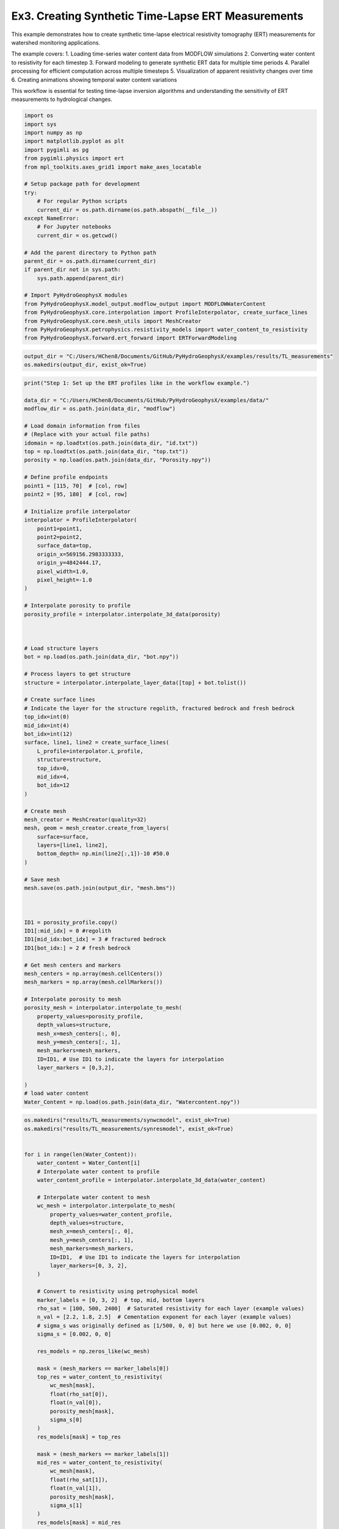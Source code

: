 
.. DO NOT EDIT.
.. THIS FILE WAS AUTOMATICALLY GENERATED BY SPHINX-GALLERY.
.. TO MAKE CHANGES, EDIT THE SOURCE PYTHON FILE:
.. "auto_examples\Ex3_Time_lapse_measurement.py"
.. LINE NUMBERS ARE GIVEN BELOW.

.. only:: html

    .. note::
        :class: sphx-glr-download-link-note

        :ref:`Go to the end <sphx_glr_download_auto_examples_Ex3_Time_lapse_measurement.py>`
        to download the full example code.

.. rst-class:: sphx-glr-example-title

.. _sphx_glr_auto_examples_Ex3_Time_lapse_measurement.py:


Ex3. Creating Synthetic Time-Lapse ERT Measurements
==============================================

This example demonstrates how to create synthetic time-lapse electrical 
resistivity tomography (ERT) measurements for watershed monitoring applications.

The example covers:
1. Loading time-series water content data from MODFLOW simulations
2. Converting water content to resistivity for each timestep
3. Forward modeling to generate synthetic ERT data for multiple time periods
4. Parallel processing for efficient computation across multiple timesteps
5. Visualization of apparent resistivity changes over time
6. Creating animations showing temporal water content variations

This workflow is essential for testing time-lapse inversion algorithms
and understanding the sensitivity of ERT measurements to hydrological changes.

.. GENERATED FROM PYTHON SOURCE LINES 21-49

.. code-block:: Python

    import os
    import sys
    import numpy as np
    import matplotlib.pyplot as plt
    import pygimli as pg
    from pygimli.physics import ert
    from mpl_toolkits.axes_grid1 import make_axes_locatable

    # Setup package path for development
    try:
        # For regular Python scripts
        current_dir = os.path.dirname(os.path.abspath(__file__))
    except NameError:
        # For Jupyter notebooks
        current_dir = os.getcwd()

    # Add the parent directory to Python path
    parent_dir = os.path.dirname(current_dir)
    if parent_dir not in sys.path:
        sys.path.append(parent_dir)

    # Import PyHydroGeophysX modules
    from PyHydroGeophysX.model_output.modflow_output import MODFLOWWaterContent
    from PyHydroGeophysX.core.interpolation import ProfileInterpolator, create_surface_lines
    from PyHydroGeophysX.core.mesh_utils import MeshCreator
    from PyHydroGeophysX.petrophysics.resistivity_models import water_content_to_resistivity
    from PyHydroGeophysX.forward.ert_forward import ERTForwardModeling


.. GENERATED FROM PYTHON SOURCE LINES 50-53

.. code-block:: Python

    output_dir = "C:/Users/HChen8/Documents/GitHub/PyHydroGeophysX/examples/results/TL_measurements"
    os.makedirs(output_dir, exist_ok=True)


.. GENERATED FROM PYTHON SOURCE LINES 54-140

.. code-block:: Python

    print("Step 1: Set up the ERT profiles like in the workflow example.")

    data_dir = "C:/Users/HChen8/Documents/GitHub/PyHydroGeophysX/examples/data/"
    modflow_dir = os.path.join(data_dir, "modflow")

    # Load domain information from files
    # (Replace with your actual file paths)
    idomain = np.loadtxt(os.path.join(data_dir, "id.txt"))
    top = np.loadtxt(os.path.join(data_dir, "top.txt"))
    porosity = np.load(os.path.join(data_dir, "Porosity.npy"))

    # Define profile endpoints
    point1 = [115, 70]  # [col, row]
    point2 = [95, 180]  # [col, row]

    # Initialize profile interpolator
    interpolator = ProfileInterpolator(
        point1=point1,
        point2=point2,
        surface_data=top,
        origin_x=569156.2983333333,
        origin_y=4842444.17,
        pixel_width=1.0,
        pixel_height=-1.0
    )

    # Interpolate porosity to profile
    porosity_profile = interpolator.interpolate_3d_data(porosity)



    # Load structure layers
    bot = np.load(os.path.join(data_dir, "bot.npy"))

    # Process layers to get structure
    structure = interpolator.interpolate_layer_data([top] + bot.tolist())

    # Create surface lines
    # Indicate the layer for the structure regolith, fractured bedrock and fresh bedrock
    top_idx=int(0)
    mid_idx=int(4)
    bot_idx=int(12)
    surface, line1, line2 = create_surface_lines(
        L_profile=interpolator.L_profile,
        structure=structure,
        top_idx=0,
        mid_idx=4,
        bot_idx=12
    )

    # Create mesh
    mesh_creator = MeshCreator(quality=32)
    mesh, geom = mesh_creator.create_from_layers(
        surface=surface,
        layers=[line1, line2],
        bottom_depth= np.min(line2[:,1])-10 #50.0
    )

    # Save mesh
    mesh.save(os.path.join(output_dir, "mesh.bms"))



    ID1 = porosity_profile.copy()
    ID1[:mid_idx] = 0 #regolith
    ID1[mid_idx:bot_idx] = 3 # fractured bedrock
    ID1[bot_idx:] = 2 # fresh bedrock

    # Get mesh centers and markers
    mesh_centers = np.array(mesh.cellCenters())
    mesh_markers = np.array(mesh.cellMarkers())

    # Interpolate porosity to mesh
    porosity_mesh = interpolator.interpolate_to_mesh(
        property_values=porosity_profile,
        depth_values=structure,
        mesh_x=mesh_centers[:, 0],
        mesh_y=mesh_centers[:, 1],
        mesh_markers=mesh_markers,
        ID=ID1, # Use ID1 to indicate the layers for interpolation
        layer_markers = [0,3,2],

    )
    # load water content
    Water_Content = np.load(os.path.join(data_dir, "Watercontent.npy"))


.. GENERATED FROM PYTHON SOURCE LINES 141-206

.. code-block:: Python

    os.makedirs("results/TL_measurements/synwcmodel", exist_ok=True)
    os.makedirs("results/TL_measurements/synresmodel", exist_ok=True)


    for i in range(len(Water_Content)):
        water_content = Water_Content[i]
        # Interpolate water content to profile
        water_content_profile = interpolator.interpolate_3d_data(water_content)

        # Interpolate water content to mesh
        wc_mesh = interpolator.interpolate_to_mesh(
            property_values=water_content_profile,
            depth_values=structure,
            mesh_x=mesh_centers[:, 0],
            mesh_y=mesh_centers[:, 1],
            mesh_markers=mesh_markers,
            ID=ID1,  # Use ID1 to indicate the layers for interpolation
            layer_markers=[0, 3, 2],
        )

        # Convert to resistivity using petrophysical model
        marker_labels = [0, 3, 2]  # top, mid, bottom layers
        rho_sat = [100, 500, 2400]  # Saturated resistivity for each layer (example values)
        n_val = [2.2, 1.8, 2.5]  # Cementation exponent for each layer (example values)
        # sigma_s was originally defined as [1/500, 0, 0] but here we use [0.002, 0, 0]
        sigma_s = [0.002, 0, 0]

        res_models = np.zeros_like(wc_mesh)

        mask = (mesh_markers == marker_labels[0])
        top_res = water_content_to_resistivity(
            wc_mesh[mask],
            float(rho_sat[0]),
            float(n_val[0]),
            porosity_mesh[mask],
            sigma_s[0]
        )
        res_models[mask] = top_res

        mask = (mesh_markers == marker_labels[1])
        mid_res = water_content_to_resistivity(
            wc_mesh[mask],
            float(rho_sat[1]),
            float(n_val[1]),
            porosity_mesh[mask],
            sigma_s[1]
        )
        res_models[mask] = mid_res

        mask = (mesh_markers == marker_labels[2])
        bot_res = water_content_to_resistivity(
            wc_mesh[mask],
            float(rho_sat[2]),
            float(n_val[2]),
            porosity_mesh[mask],
            sigma_s[2]
        )
        res_models[mask] = bot_res

        np.save(os.path.join(output_dir, "synwcmodel/synwcmodel" + str(i) ), wc_mesh)
        np.save(os.path.join(output_dir, "synresmodel/synresmodel" + str(i) ), res_models)





.. GENERATED FROM PYTHON SOURCE LINES 207-209

## non parallel computing version 
os.makedirs("results/TL_measurements/appres", exist_ok=True)

.. GENERATED FROM PYTHON SOURCE LINES 209-240

.. code-block:: Python


    # for i in range(2): 
    #     # Create synthetic data

    #     res_model = np.load(os.path.join(output_dir, "synresmodel/synresmodel" + str(i) ))
    #     xpos = np.linspace(15,15+72 - 1,72)
    #     ypos = np.interp(xpos,interpolator.L_profile,interpolator.surface_profile)
    #     pos = np.hstack((xpos.reshape(-1,1),ypos.reshape(-1,1)))

    #     schemeert = ert.createData(elecs=pos,schemeName='wa')

    #     # do the forward modeling
    #     mesh.setCellMarkers(np.ones(mesh.cellCount())*2)
    #     grid = pg.meshtools.appendTriangleBoundary(mesh, marker=1,
    #                                             xbound=100, ybound=100)

    #     fwd_operator = ERTForwardModeling(mesh=grid, data=schemeert)

    #     synth_data = schemeert.copy()
    #     fob = ert.ERTModelling()
    #     fob.setData(schemeert)
    #     fob.setMesh(grid)
    #     dr = fob.response(res_model)

    #     dr *= 1. + pg.randn(dr.size()) * 0.05
    #     ert_manager = ert.ERTManager(synth_data)
    #     synth_data['rhoa'] = dr
    #     synth_data['err'] = ert_manager.estimateError(synth_data, absoluteUError=0.0, relativeError=0.05)

    #     synth_data.save(os.path.join(output_dir, "appres/synthetic_data"+str(i)+".dat"))


.. GENERATED FROM PYTHON SOURCE LINES 241-242

## parallel computing version 

.. GENERATED FROM PYTHON SOURCE LINES 242-298

.. code-block:: Python


    # import os
    # import numpy as np
    # import pygimli as pg
    # from pygimli.physics import ert

    # from joblib import Parallel, delayed

    # def process_timestep(i, output_dir, mesh_array, interpolator_L_profile, interpolator_surface_profile):
    #     """Process a single timestep for synthetic data generation"""
    #     try:
    #         # Load the resistivity model for this timestep
    #         res_model = np.load(os.path.join(output_dir, "synresmodel/synresmodel" + str(i) + ".npy"))
        
    #         # Create electrode positions
    #         xpos = np.linspace(15, 15+72-1, 72)
    #         ypos = np.interp(xpos, interpolator_L_profile, interpolator_surface_profile)
    #         pos = np.hstack((xpos.reshape(-1,1), ypos.reshape(-1,1)))
        
    #         # Create ERT data scheme
    #         schemeert = ert.createData(elecs=pos, schemeName='wa')
        
    #         mesh = pg.load(os.path.join(output_dir, "mesh.bms"))
    #         # Set cell markers
    #         mesh.setCellMarkers(np.ones(mesh.cellCount())*2)
        
    #         # Create boundary mesh
    #         grid = pg.meshtools.appendTriangleBoundary(mesh, marker=1, xbound=100, ybound=100)
        
    #         # Set up forward operator
    #         fwd_operator = ert.ERTModelling()
    #         fwd_operator.setData(schemeert)
    #         fwd_operator.setMesh(grid)
        
    #         # Forward modeling
    #         synth_data = schemeert.copy()
    #         dr = fwd_operator.response(res_model)
        
    #         # Add 5% random noise
    #         dr *= 1. + pg.randn(dr.size()) * 0.05
        
    #         # Set up ERT manager and save data
    #         ert_manager = ert.ERTManager(synth_data)
    #         synth_data['rhoa'] = dr
    #         synth_data['err'] = ert_manager.estimateError(synth_data, absoluteUError=0.0, relativeError=0.05)
        
    #         # Save synthetic data
    #         synth_data.save(os.path.join(output_dir, "appres/synthetic_data"+str(i)+".dat"))
        
    #         return i, True, None  # Success
    #     except Exception as e:
    #         return i, False, str(e)  # Return error information





.. GENERATED FROM PYTHON SOURCE LINES 299-300

Create output directories if they don't exist

.. GENERATED FROM PYTHON SOURCE LINES 300-328

.. code-block:: Python

    os.makedirs(os.path.join(output_dir, "appres"), exist_ok=True)


    # Extract necessary data from interpolator to pass to workers
    interpolator_L_profile = interpolator.L_profile.copy()
    interpolator_surface_profile = interpolator.surface_profile.copy()

    # Process in parallel
    results = Parallel(n_jobs=2, verbose=10)(
        delayed(process_timestep)(
            i, 
            output_dir, 
            None,  # We'll reload the mesh from file instead of passing it
            interpolator_L_profile,
            interpolator_surface_profile
        ) for i in range(Water_Content.shape[0])
    )

    # Check results
    success_count = sum(1 for _, success, _ in results if success)
    print(f"Successfully processed {success_count} out of {len(results)} timesteps")

    # Print any errors
    for i, success, error in results:
        if not success:
            print(f"Error in timestep {i}: {error}")



.. GENERATED FROM PYTHON SOURCE LINES 329-330

## example to load and show the synthetic data

.. GENERATED FROM PYTHON SOURCE LINES 330-333

.. code-block:: Python

    syn_data = pg.load(os.path.join(output_dir, "appres/synthetic_data"+str(1)+".dat"))
    ert.show(syn_data)


.. GENERATED FROM PYTHON SOURCE LINES 334-335

load all synthetic data and plot them

.. GENERATED FROM PYTHON SOURCE LINES 335-343

.. code-block:: Python

    all_syn_data = []
    for i in range(Water_Content.shape[0]):
        try:
            syn_data = pg.load(os.path.join(output_dir, "appres/synthetic_data" + str(i) + ".dat"))
            all_syn_data.append(np.array(syn_data['rhoa']))
        except Exception as e:
            print(f"Error loading synthetic data for timestep {i}: {e}")


.. GENERATED FROM PYTHON SOURCE LINES 344-345

## plot the apparent resitivity

.. GENERATED FROM PYTHON SOURCE LINES 345-378

.. code-block:: Python

    import pandas as pd
    import matplotlib.pylab as pylab
    params = {'legend.fontsize': 13,
              #'figure.figsize': (15, 5),
             'axes.labelsize': 13,
             'axes.titlesize':13,
             'xtick.labelsize':13,
             'ytick.labelsize':13}

    pylab.rcParams.update(params)
    plt.rcParams["font.family"] = "Arial"


    rng = pd.date_range(start="09/01/2011", end="08/30/2012", freq="D")
    precip = np.load(os.path.join(data_dir, "precip.npy"))
    syn_data_array = np.array(all_syn_data)
    syn_data_array.shape



    plt.figure(figsize=(12, 6))
    plt.subplot(211)
    plt.bar(np.arange(365),precip,color='k')
    plt.xlim([0,364])
    plt.ylabel('Precipitation (mm)')
    plt.xlabel('Time (days)')
    plt.subplot(212)
    plt.imshow(syn_data_array.T, aspect='auto', cmap=pg.utils.cMap('rhoa'), vmin=200, vmax=2000)
    plt.ylabel('Measurement #')
    plt.xlabel('Time (days)')
    plt.tight_layout()
    plt.savefig(os.path.join(output_dir, "apparent_resistivity.tiff"), dpi=300)


.. GENERATED FROM PYTHON SOURCE LINES 379-384

.. code-block:: Python

    plt.figure(figsize=(12, 6))
    plt.subplot(211)
    plt.imshow(syn_data_array.T, aspect='auto', cmap=pg.utils.cMap('rhoa'), vmin=200, vmax=2000)
    plt.colorbar(label='Apparent Resistivity (Ω·m)')


.. GENERATED FROM PYTHON SOURCE LINES 388-389

## Showing the water content model for the differnent timesteps

.. GENERATED FROM PYTHON SOURCE LINES 389-423

.. code-block:: Python

    fig, axes = plt.subplots(1, 4, figsize=(16, 14))

    from palettable.lightbartlein.diverging import BlueDarkRed18_18_r
    fixed_cmap = BlueDarkRed18_18_r.mpl_colormap
    ax1 = axes[0]
    wc25 = np.load(os.path.join(output_dir, "synwcmodel/synwcmodel30.npy"  ))
    cbar1 = pg.show(mesh, wc25, ax=ax1, cMap=fixed_cmap, logScale=False, 
                  cMin=0.0, cMax=0.32, label='Water Content (-)',xlabel='Distance (m)', ylabel='Elevation (m)')
    ax1.set_title("Day 30")


    ax1 = axes[1]
    wc150= np.load(os.path.join(output_dir, "synwcmodel/synwcmodel150.npy"  ))
    cbar1 = pg.show(mesh, wc150, ax=ax1, cMap=fixed_cmap, logScale=False, 
                  cMin=0.0, cMax=0.32, label='Water Content (-)',xlabel='Distance (m)', ylabel='Elevation (m)')
    ax1.set_title("Day 150")


    ax1 = axes[2]
    wc210= np.load(os.path.join(output_dir, "synwcmodel/synwcmodel210.npy"  ))
    cbar1 = pg.show(mesh, wc210, ax=ax1, cMap=fixed_cmap, logScale=False, 
                  cMin=0.0, cMax=0.32, label='Water Content (-)',xlabel='Distance (m)', ylabel='Elevation (m)')
    ax1.set_title("Day 210")


    ax1 = axes[3]
    wc280= np.load(os.path.join(output_dir, "synwcmodel/synwcmodel320.npy"  ))
    cbar1 = pg.show(mesh, wc280, ax=ax1, cMap=fixed_cmap, logScale=False, 
                  cMin=0.0, cMax=0.32, label='Water Content (-)',xlabel='Distance (m)', ylabel='Elevation (m)')
    ax1.set_title("Day 330")

    fig.tight_layout()
    plt.savefig(os.path.join(output_dir, "water_content_model.tiff"), dpi=300)


.. GENERATED FROM PYTHON SOURCE LINES 424-425

## Showing the water content model for the differnent timesteps

.. GENERATED FROM PYTHON SOURCE LINES 425-463

.. code-block:: Python

    fig, axes = plt.subplots(1, 4, figsize=(16, 14))

    from palettable.lightbartlein.diverging import BlueDarkRed18_18
    fixed_cmap = BlueDarkRed18_18.mpl_colormap
    ax1 = axes[0]
    wc30 = np.load(os.path.join(output_dir, "synresmodel/synresmodel30.npy"  ))
    cbar1 = pg.show(mesh, wc30, ax=ax1, cMap=fixed_cmap, logScale=False, showColorBar=True,
            xlabel="Distance (m)", ylabel="Elevation (m)",
            label='Resistivity (Ω·m)', cMin=100, cMax=3000)



    ax1 = axes[1]
    wc150= np.load(os.path.join(output_dir, "synresmodel/synresmodel150.npy"  ))
    cbar1 = pg.show(mesh, wc150, ax=ax1, cMap=fixed_cmap, logScale=False, showColorBar=True,
            xlabel="Distance (m)", ylabel="Elevation (m)",
            label='Resistivity (Ω·m)', cMin=100, cMax=3000)



    ax1 = axes[2]
    wc210= np.load(os.path.join(output_dir, "synresmodel/synresmodel210.npy"  ))
    cbar1 = pg.show(mesh, wc210, ax=ax1, cMap=fixed_cmap, 
                  logScale=False, showColorBar=True,
            xlabel="Distance (m)", ylabel="Elevation (m)",
            label='Resistivity (Ω·m)', cMin=100, cMax=3000)


    ax1 = axes[3]
    wc280= np.load(os.path.join(output_dir, "synresmodel/synresmodel330.npy"  ))
    cbar1 = pg.show(mesh, wc280, ax=ax1, cMap=fixed_cmap, logScale=False, showColorBar=True,
            xlabel="Distance (m)", ylabel="Elevation (m)",
            label='Resistivity (Ω·m)', cMin=100, cMax=3000)


    fig.tight_layout()
    plt.savefig(os.path.join(output_dir, "resistivity_model.tiff"), dpi=300)


.. GENERATED FROM PYTHON SOURCE LINES 464-554

.. code-block:: Python

    import numpy as np
    import matplotlib.pyplot as plt
    import os
    from PIL import Image
    import io

    # Import your color map
    from palettable.lightbartlein.diverging import BlueDarkRed18_18_r
    fixed_cmap = BlueDarkRed18_18_r.mpl_colormap

    # Create a list to store the frames
    frames = []

    # Set the DPI for consistent figure size
    dpi = 100

    # Create frames and store them in memory
    for i in range(365):
        # Print progress update
        if i % 10 == 0:
            print(f"Processing frame {i} of 365")
        
        # Set up new figure for each frame - reduced height to eliminate empty space
        fig = plt.figure(figsize=[8, 2.2])
    
        # Use more of the figure space
        plt.subplots_adjust(left=0.05, right=0.95, top=0.95, bottom=0.05)
    
        ax = fig.add_subplot(1, 1, 1)
    
        # Load data
        moi = np.load(os.path.join(output_dir, f"synwcmodel/synwcmodel{i}.npy"))
    
        # Plot the data
        ax, cbar = pg.show(mesh, moi, pad=0.3, orientation="vertical", 
                         cMap=fixed_cmap, cMin=0.00, cMax=0.32,
                         xlabel="", ylabel="",  # Remove labels to save space
                         label='Water content', ax=ax)
    
        # Style adjustments
        ax.spines['top'].set_visible(False)
        ax.spines['right'].set_visible(False)
        ax.spines['bottom'].set_visible(False)
        ax.spines['left'].set_visible(False)
        ax.get_xaxis().set_ticks([])
        ax.get_yaxis().set_ticks([])
    
        # Add day counter with better positioning and visibility
        # Use transAxes to position the text in a consistent location
        ax.text(0.1, 0.1, f'Day: {i}', transform=ax.transAxes,
                fontsize=12, fontweight='bold', color='black',
                bbox=dict(facecolor='white', alpha=0.7, edgecolor='none', pad=3))
    
        # Add compact axis labels
        ax.text(0.5, 0.02, 'Distance (m)', transform=ax.transAxes, 
                ha='center', fontsize=8)
        ax.text(0.02, 0.5, 'Elevation (m)', transform=ax.transAxes, 
                va='center', rotation=90, fontsize=8)
    
        # Save to buffer instead of file
        buf = io.BytesIO()
        plt.savefig(buf, format='png', dpi=dpi, bbox_inches='tight')
        plt.close(fig)  # Close the figure
    
        # Convert buffer to image and append to frames
        buf.seek(0)
        img = Image.open(buf)
        frames.append(img.copy())  # Copy the image to ensure it stays in memory
        buf.close()

    print("All frames processed!")

    # Save as GIF
    gif_path = os.path.join(output_dir, "WCanimation.gif")
    # The first frame's duration will be longer (500ms) to show initial state
    durations = [500] + [100] * (len(frames) - 1)  # 100ms per frame after the first

    # Save the GIF with optimized settings
    frames[0].save(
        gif_path,
        format='GIF',
        append_images=frames[1:],
        save_all=True,
        duration=durations,
        loop=0,  # 0 means loop forever
        optimize=True
    )

    print(f"GIF saved successfully to {gif_path}")



.. _sphx_glr_download_auto_examples_Ex3_Time_lapse_measurement.py:

.. only:: html

  .. container:: sphx-glr-footer sphx-glr-footer-example

    .. container:: sphx-glr-download sphx-glr-download-jupyter

      :download:`Download Jupyter notebook: Ex3_Time_lapse_measurement.ipynb <Ex3_Time_lapse_measurement.ipynb>`

    .. container:: sphx-glr-download sphx-glr-download-python

      :download:`Download Python source code: Ex3_Time_lapse_measurement.py <Ex3_Time_lapse_measurement.py>`

    .. container:: sphx-glr-download sphx-glr-download-zip

      :download:`Download zipped: Ex3_Time_lapse_measurement.zip <Ex3_Time_lapse_measurement.zip>`


.. only:: html

 .. rst-class:: sphx-glr-signature

    `Gallery generated by Sphinx-Gallery <https://sphinx-gallery.github.io>`_

